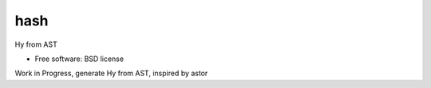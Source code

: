 ===============================
hash
===============================

.. image:: https://travis-ci.org/theanalyst/hash.png?branch=master
        :target: https://travis-ci.org/theanalyst/hash


Hy from AST

* Free software: BSD license

Work in Progress, generate Hy from AST, inspired by astor
